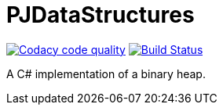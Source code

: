 = PJDataStructures

image:https://api.codacy.com/project/badge/Grade/89d9b411032c438690a8e61967eafae8["Codacy code quality", link="https://www.codacy.com/app/pacojq/PJDataStructures?utm_source=github.com&utm_medium=referral&utm_content=pacojq/PJDataStructures&utm_campaign=Badge_Grade"] image:https://travis-ci.org/pacojq/PJDataStructures.svg?branch=master["Build Status", link="https://travis-ci.org/pacojq/PJDataStructures"]

A C# implementation of a binary heap.
